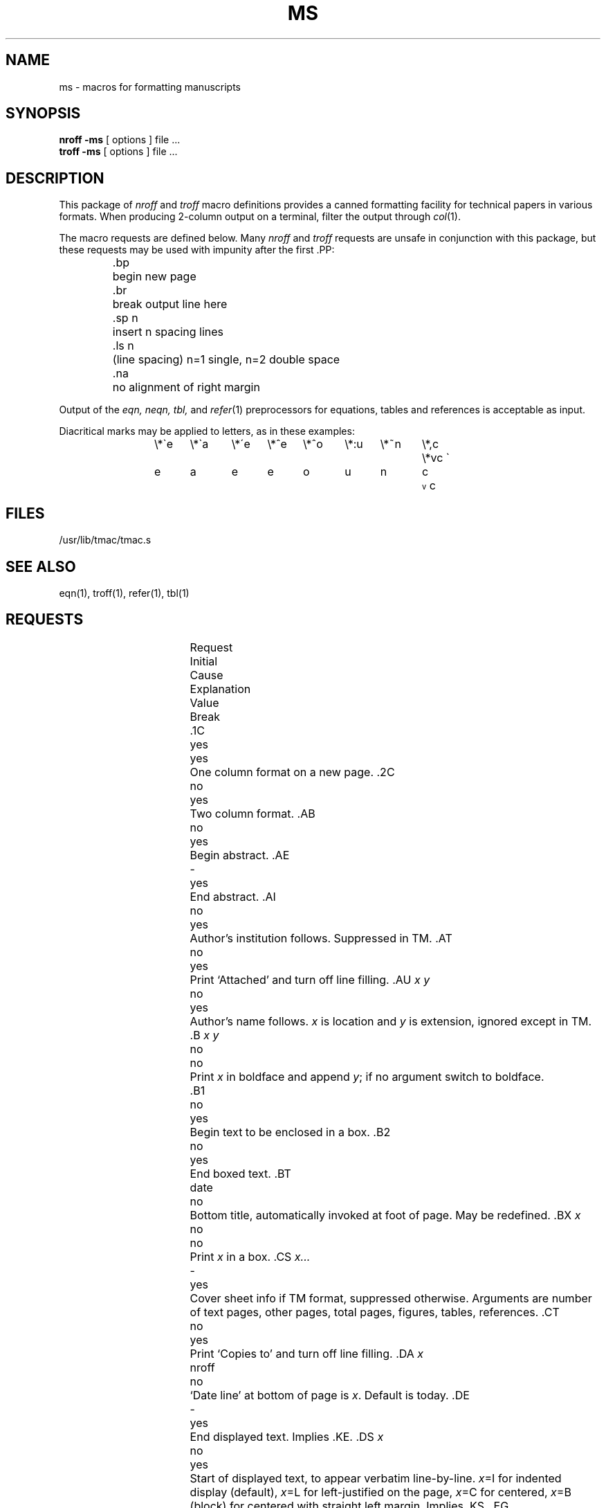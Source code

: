 .hc %
.TH MS 7 
.SH NAME
ms \- macros for formatting manuscripts
.SH SYNOPSIS
.B "nroff \-ms"
[ options ]
file ... 
.br
.B "troff \-ms"
[ options ]
file ... 
.SH DESCRIPTION
This package of 
.I nroff
and
.I troff
macro definitions provides a canned formatting
\&facility for tech%nical papers in various formats.
When producing 2-column output on a terminal, filter
the output through
.IR  col (1).
.PP
The macro requests are defined below.
Many
.I nroff
and
.I troff
requests are unsafe in conjunction with
this package, but these requests may be used with
impunity after the first .PP:
.IP
.ta \w'.sp n 'u
\&.bp	begin new page
.nf
\&.br	break output line here
\&.sp n	insert n spacing lines
\&\&.ls n	(line spacing) n=1 single, n=2 double space
\&\&.na	no alignment of right margin
.fi
.PP
Output of the
.I eqn,
.I neqn,
.I tbl,
and
.IR  refer (1)
preprocessors
for equations, tables and references is acceptable as input.
.PP
Diacritical marks may be applied to letters,
as in these examples:
.ta .5i 1i 1.5i 2i 2.5i 3i 3.5i 4i 4.5i 5i 5.5i
.ds ' \h'\w'e'u*4/10'\z\(aa\h'-\w'e'u*4/10'
.ds ` \h'\w'e'u*4/10'\z\(ga\h'-\w'e'u*4/10'
.ds : \v'-0.6m'\h'(1u-(\\n(.fu%2u))*0.13m+0.06m'\z.\h'0.2m'\z.\h'-((1u-(\\n(.fu%2u))*0.13m+0.26m)'\v'0.6m'
.ds ^ \\k:\h'-\\n(.fu+1u/2u*2u+\\n(.fu-1u*0.13m+0.06m'\z^\h'|\\n:u'
.ds ~ \\k:\h'-\\n(.fu+1u/2u*2u+\\n(.fu-1u*0.13m+0.06m'\z~\h'|\\n:u'
.ds v \\k:\\h'+\\w'e'u/4u'\\v'-0.6m'\\s6v\\s0\\v'0.6m'\\h'|\\n:u'
.ds , \\k:\\h'\\w'c'u*0.4u'\\z,\\h'|\\n:u'
.IP
\e*\`e	\e*\`a	\e*\'e	\e*^e	\e*^o	\e*:u	\e*~n	\e*,c	\e*vc
.br
\*`e 	\*`a 	\*'e 	\*^e 	\*^o 	\*:u 	\*~n 	\*,c 	\*vc
.SH FILES
/usr/lib/tmac/tmac.s
.SH "SEE ALSO"
eqn(1), troff(1), refer(1), tbl(1)
.SH REQUESTS 
.ta \w'..ND \fIdate\fR 'u +\w'Initial 'u +\w'Cause 'u
.br
.di x
			\ka
.br
.di
.in \nau
.ti0
Request	Initial	Cause	Explanation
.ti0
	Value	Break
.br
.in \nau
.ti0
\&.1C	yes	yes	One column format on a new page.
.ti0
\&.2C	no	yes	Two column format.
.ti0
\&.AB	no	yes	Begin abstract.
.ti0
\&.AE	-	yes	End abstract.
.ti0
\&.AI	no	yes	Author's institution follows.
Suppressed in TM.
.ti0
\&.AT	no	yes	Print `Attached' and turn off line filling.
.ti0
\&.AU \fIx y\fR	no	yes	Author's name follows.
.IR x " is location and " "y\fR is"
extension, ignored except in TM.
.ti0
\&.B \fIx y\fR	no	no	Print
.I x
in boldface and append 
.IR y ;
if no argument switch to boldface.
.ti 0
\&.B1	no	yes	Begin text to be enclosed in a box.
.ti0
\&.B2	no	yes	End boxed text.
.ti0
\&.BT	date	no	Bottom title, automatically invoked at
foot of page.
May be redefined.
.ti0
\&.BX \fIx\fR	no	no	Print
.I x
in a box.
.ti0
\&.CS \fIx...\fR	-	yes	Cover sheet info if
TM format, suppressed otherwise.
Arguments are number of text pages,
other pages, total pages, figures, tables, references.
.ti0
\&.CT	no	yes	Print `Copies to' and turn off line filling.
.ti0
\&.DA \fIx\fR	nroff	no	`Date line' at bottom of page
is
.IR x .
Default is today.
.ti0
\&.DE	-	yes	End displayed text.
Implies .KE.
.ti0
\&.DS \fIx\fR	no	yes	Start of displayed text,
to appear verbatim line-by-line.
.IR x "=I for indented display (default),"
.IR x "=L for left-justified on the page,"
.IR x "=C for centered,"
.IR x =B
(block) for centered with straight left margin.
Implies .KS.
.ti0
\&.EG	no	-	Print document in BTL format for `Engineer's Notes.'  Must be first.
.ti0
\&.EN	-	yes	Space after equation
produced by
.I eqn
or
.IR neqn .
.ti0
\&.EQ \fIx y\fR	-	yes	Display equation.
Equation number is
.IR y .
Optional argument
.IR x =I,
L, C as in .DS.
.ti0
\&.FE	-	yes	End footnote.
.ti0
\&.FP	-	no	Set font positions for a family, e.g., ".FP palatino"
.ti0
\&.FS	no	no	Start footnote.
The note will be moved to the bottom of the page.
.ti0
\&.HO	-	no	`Bell Laboratories, Holmdel,
New Jersey 07733'.
.ti0
\&.I \fIx y\fR	no	no	Italicize
.I x
and append
.IR y ;
if no argument switch to Italic.
.ti0
\&.IH	no	no	`Bell Laboratories, Naperville, Illinois 60540'
.ti0
\&.IM	no	no	Print document in BTL format for an internal memorandum.  Must be first.
.ti0
\&.IP \fIx y\fR	no	yes	Start indented paragraph,
with hanging tag
.IR x .
Indentation is
.IR y ""
ens (default 5).
.ti0
\&.KE	-	yes	End keep.
Put kept text on next page if not enough room.
.ti0
\&.KF	no	yes	Start floating keep.
If the kept text must be moved to the next page,
float later text back to this page.
.ti0
\&.KS	no	yes	Start keeping following text.
.ti0
\&.LG	no	no	Make letters larger.
.ti0
\&.LP	yes	yes	Start left-blocked paragraph.
.ti0
\&.LT	no	yes	Start a letter with today's date;
address follows.
.ti0
\&.MF	-	-	Print document in BTL format for `Memorandum for File.'  Must be first.
.ti0
\&.MH	-	no	`Bell Laboratories, Murray Hill,
New Jersey 07974'.
.ti0
\&.MR	-	-	Print document in BTL format for `Memorandum for Record.'  Must be first.
.ti0
\&.ND \fIdate\fR	troff	no	Use date supplied (if any) only in
special BTL format positions; omit from page footer.
.ti0
\&.NH \fIn\fR	-	yes	Same as .SH, with section
number supplied automatically.
Numbers are multilevel, like 1.2.3,
where
.IR n ""
tells what level is wanted (default is 1).
.ti0
\&.NL	yes	no	Make letters normal size.
.ti0
\&.OK	-	yes	`Other keywords' for TM cover
sheet follow.
.ti0
\&.PP	no	yes	Begin paragraph.
First line indented.
.ti0
\&.PT	pg #	-	Page title, automatically invoked at
top of page.
May be redefined.
.ti0
\&.PY	-	no	`Bell Laboratories, Piscataway, New Jersey 08854'
.ti0
\&.QE	-	yes	End quoted material.
.ti0
\&.QP	-	yes	Begin single quoted paragraph (indent both margins).
.ti0
\&.QS	-	yes	Begin quoted material (indent both margins).
.ti0
\&.R	yes	no	Roman text follows.
.ti0
\&.RE	-	yes	End relative indent level.
.ti0
\&.RP	no	-	Cover sheet and first page for released
paper.
Must precede other requests.
.ti0
\&.RS	-	yes	Start level of relative indentation
from which subsequent indentation is measured.
.ti0
\&.SG \fIx\fR	no	yes	Insert signature(s) of author(s),
ignored except in TM.
.IR x " is the reference line (initials of author and typist)."
.ti0
\&.SH	-	yes	Section head follows,
font automatically bold.
.ti0
\&.SM	no	no	Make letters smaller.
.ti0
\&.TA \fIx\fR...	5...	no	Set tabs in ens.
Default is 5 10 15 ...
.ti0
\&.TE	-	yes	End table.
.ti0
\&.TH	-	yes	End heading section of table.
.ti0
\&.TL	no	yes	Title follows.
.ti0
\&.TM \fIx\fR...	no	-	Print document in BTL technical memorandum format.
Arguments are TM number, (quoted list of) case number(s), and file number.
Must precede other requests.
.ti0
\&.TR \fIx\fR	-	-	Print in BTL technical report format; report number is \fIx\fR.  Must be first.
.ti0
\&.TS \fIx\fR	-	yes	Begin table; if
.I x
is
.I H
table heading is repeated on new pages.
.ti0
\&.UL \fIx\fR	-	no	Underline argument (even in troff).
.ti0
\&.UX	-	no	`UNIX'; first time used, add footnote `UNIX is a trademark of
Bell Laboratories.'
.ti0
\&.WH	-	no	`Bell Laboratories, Whippany,
New Jersey 07981'.
.ti0
\&.[	-	no	Begin reference; see
.IR refer (1)
.ti0
\&.]	-	no	End reference
.hc
